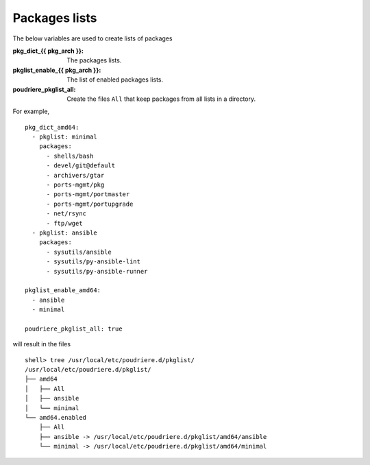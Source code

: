 Packages lists
==============

The below variables are used to create lists of packages

:pkg_dict_{{ pkg_arch }}: The packages lists.
:pkglist_enable_{{ pkg_arch }}: The list of enabled packages lists.
:poudriere_pkglist_all: Create the files ``All`` that keep packages
                        from all lists in a directory.

For example, ::

   pkg_dict_amd64:
     - pkglist: minimal
       packages:
         - shells/bash
         - devel/git@default
         - archivers/gtar
         - ports-mgmt/pkg
         - ports-mgmt/portmaster
         - ports-mgmt/portupgrade
         - net/rsync
         - ftp/wget
     - pkglist: ansible
       packages:
         - sysutils/ansible
         - sysutils/py-ansible-lint
         - sysutils/py-ansible-runner

   pkglist_enable_amd64:
     - ansible
     - minimal

   poudriere_pkglist_all: true

will result in the files ::

   shell> tree /usr/local/etc/poudriere.d/pkglist/
   /usr/local/etc/poudriere.d/pkglist/
   ├── amd64
   │   ├── All
   │   ├── ansible
   │   └── minimal
   └── amd64.enabled
       ├── All
       ├── ansible -> /usr/local/etc/poudriere.d/pkglist/amd64/ansible
       └── minimal -> /usr/local/etc/poudriere.d/pkglist/amd64/minimal
